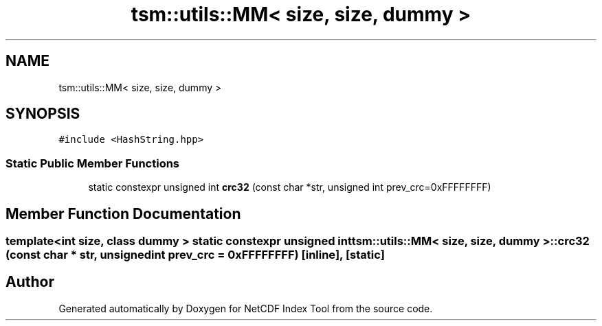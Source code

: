 .TH "tsm::utils::MM< size, size, dummy >" 3 "Tue Feb 25 2020" "Version 1.0" "NetCDF Index Tool" \" -*- nroff -*-
.ad l
.nh
.SH NAME
tsm::utils::MM< size, size, dummy >
.SH SYNOPSIS
.br
.PP
.PP
\fC#include <HashString\&.hpp>\fP
.SS "Static Public Member Functions"

.in +1c
.ti -1c
.RI "static constexpr unsigned int \fBcrc32\fP (const char *str, unsigned int prev_crc=0xFFFFFFFF)"
.br
.in -1c
.SH "Member Function Documentation"
.PP 
.SS "template<int size, class dummy > static constexpr unsigned int \fBtsm::utils::MM\fP< size, size, dummy >::crc32 (const char * str, unsigned int prev_crc = \fC0xFFFFFFFF\fP)\fC [inline]\fP, \fC [static]\fP"


.SH "Author"
.PP 
Generated automatically by Doxygen for NetCDF Index Tool from the source code\&.
